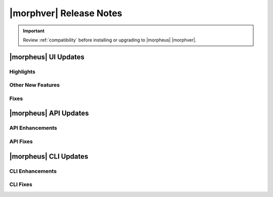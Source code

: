 .. _Release Notes:

*************************
|morphver| Release Notes
*************************

.. IMPORTANT:: Review :ref:`compatibility` before installing or upgrading to |morpheus| |morphver|.

|morpheus| UI Updates
*********************

Highlights
==========

Other New Features
==================

Fixes
=====

|morpheus| API Updates
**********************

API Enhancements
================

API Fixes
=========

|morpheus| CLI Updates
**********************

CLI Enhancements
================

CLI Fixes
=========
